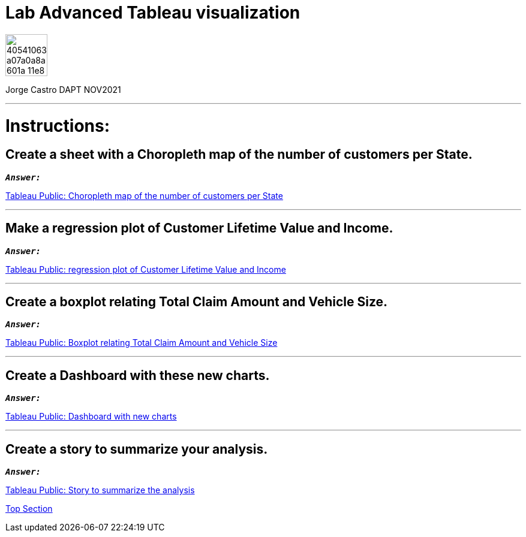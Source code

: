 = Lab Advanced Tableau visualization
:stylesheet: boot-darkly.css
:linkcss: boot-darkly.css
:image-url-ironhack: https://user-images.githubusercontent.com/23629340/40541063-a07a0a8a-601a-11e8-91b5-2f13e4e6b441.png
:my-name: Jorge Castro DAPT NOV2021
:description:
//:fn-xxx: Add the explanation foot note here bla bla
:tab1: https://public.tableau.com/views/unit-4-lab_6/Sheet5?:language=en-GB&publish=yes&:display_count=n&:origin=viz_share_link
:tab2: https://public.tableau.com/views/unit-4-lab_7/Sheet6?:language=en-GB&publish=yes&:display_count=n&:origin=viz_share_link
:tab3: https://public.tableau.com/views/unit-4-lab_8/Sheet7?:language=en-GB&:display_count=n&:origin=viz_share_link

:tab4: https://public.tableau.com/views/unit-4-lab_9/Dashboard2?:language=en-GB&publish=yes&:display_count=n&:origin=viz_share_link
:tab5: https://public.tableau.com/views/unit-4-lab_10/Story1?:language=en-GB&publish=yes&:display_count=n&:origin=viz_share_link
:toc:
:toc-title: For this lab, you will be using the output of the previous lab - the unit-4-lab.tbwx.
:toc-placement!:
:toclevels: 5
ifdef::env-github[]
:sectnums:
:tip-caption: :bulb:
:note-caption: :information_source:
:important-caption: :heavy_exclamation_mark:
:caution-caption: :fire:
:warning-caption: :warning:
:fontawesome-ref: http://fortawesome.github.io/Font-Awesome
:icon-inline: {user-ref}/#inline-icons
:icon-attribute: {user-ref}/#size-rotate-and-flip
:css-ref: {user-ref}/#custom-styling-with-attributes
endif::[]

image::{image-url-ironhack}[width=70]

{my-name}


                                                     
====
''''
====
toc::[]

{description}


= Instructions:

== Create a sheet with a Choropleth map of the number of customers per State.

`*_Answer:_*`

{tab1}[Tableau Public: Choropleth map of the number of customers per State,window=_blank]


====
''''
====

== Make a regression plot of Customer Lifetime Value and Income.

`*_Answer:_*`

{tab2}[Tableau Public: regression plot of Customer Lifetime Value and Income,window=_blank]

====
''''
====

== Create a boxplot relating Total Claim Amount and Vehicle Size.

`*_Answer:_*`

{tab3}[Tableau Public: Boxplot relating Total Claim Amount and Vehicle Size]



====
''''
====

== Create a Dashboard with these new charts.

`*_Answer:_*`

{tab4}[Tableau Public: Dashboard with new charts]

====
''''
====

== Create a story to summarize your analysis.

`*_Answer:_*`

{tab5}[Tableau Public: Story to summarize the analysis]


xref:Lab-Advanced-Tableau-visualization[Top Section]


//{script-url}[text displayed with link opening in another tab,role=external,window=_blank]



//bla bla blafootnote:[{fn-xxx}]


////
.Unordered list title
* gagagagagaga
** gagagatrtrtrzezeze
*** zreu fhjdf hdrfj 
*** hfbvbbvtrtrttrhc
* rtez uezrue rjek  

.Ordered list title
. rwieuzr skjdhf
.. weurthg kjhfdsk skhjdgf
. djhfgsk skjdhfgs 
.. lksjhfgkls ljdfhgkd
... kjhfks sldfkjsdlk




[,sql]
----
----



[NOTE]
====
A sample note admonition.
====
 
TIP: It works!
 
IMPORTANT: Asciidoctor is awesome, don't forget!
 
CAUTION: Don't forget to add the `...-caption` document attributes in the header of the document on GitHub.
 
WARNING: You have no reason not to use Asciidoctor.

bla bla bla the 1NF or first normal form.footnote:[{1nf}]Then wen bla bla


====
- [*] checked
- [x] also checked
- [ ] not checked
-     normal list item
====
[horizontal]
CPU:: The brain of the computer.
Hard drive:: Permanent storage for operating system and/or user files.
RAM:: Temporarily stores information the CPU uses during operation.






bold *constrained* & **un**constrained

italic _constrained_ & __un__constrained

bold italic *_constrained_* & **__un__**constrained

monospace `constrained` & ``un``constrained

monospace bold `*constrained*` & ``**un**``constrained

monospace italic `_constrained_` & ``__un__``constrained

monospace bold italic `*_constrained_*` & ``**__un__**``constrained

////

